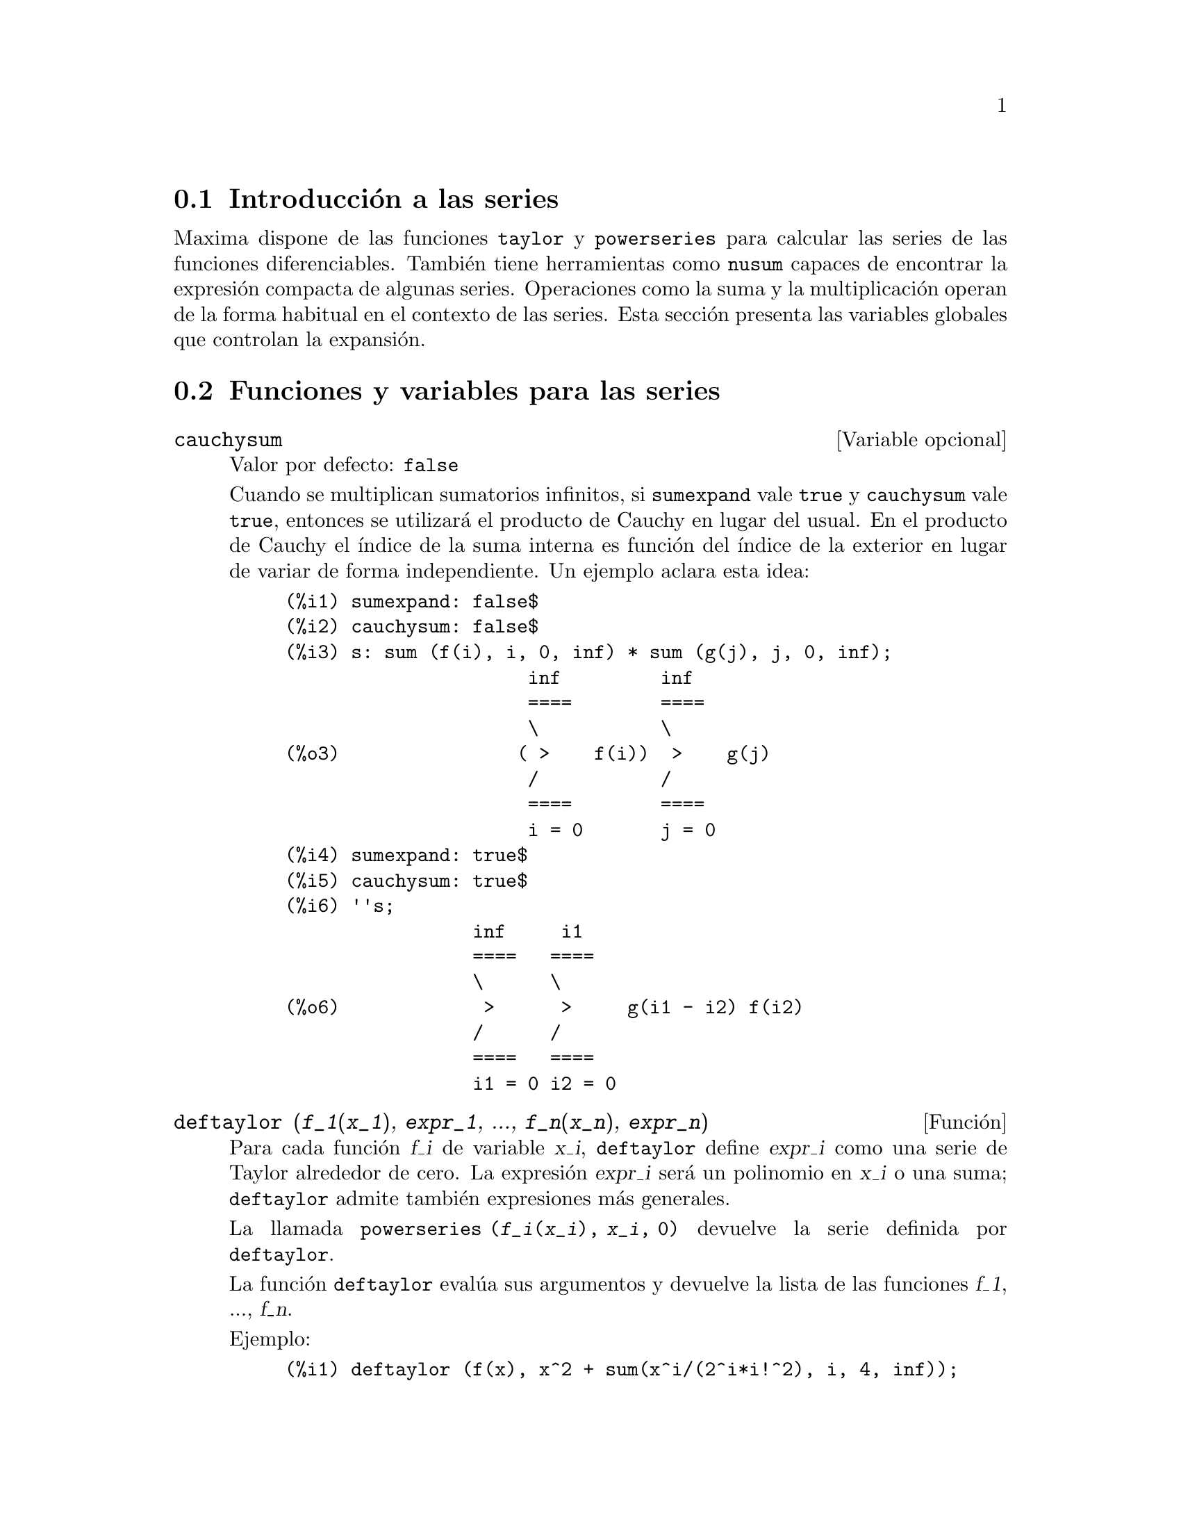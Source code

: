 @c english version 1.21
@menu
* Introducci@'on a las series::
* Funciones y variables para las series::
* Series de Poisson::
@end menu

@node Introducci@'on a las series, Funciones y variables para las series, Series, Series
@section Introducci@'on a las series

Maxima dispone de las funciones @code{taylor} y @code{powerseries} para calcular las series de las funciones diferenciables. Tambi@'en tiene herramientas como @code{nusum} capaces de encontrar la expresi@'on compacta de algunas series. Operaciones como la suma y la multiplicaci@'on operan de la forma habitual en el contexto de las series. Esta secci@'on presenta las variables globales que controlan la expansi@'on.
@c end concepts Series

@node Funciones y variables para las series, Series de Poisson, Introducci@'on a las series, Series
@section Funciones y variables para las series

@defvr {Variable opcional} cauchysum
Valor por defecto: @code{false}

@c REPHRASE
Cuando se multiplican sumatorios infinitos, si @code{sumexpand} vale @code{true} y @code{cauchysum} vale @code{true}, entonces se utilizar@'a el producto  de Cauchy en lugar del usual. En el producto de Cauchy  el @'{@dotless{i}}ndice de la suma interna es funci@'on del @'{@dotless{i}}ndice de la exterior en lugar de variar de forma independiente. Un ejemplo aclara esta idea:

@example
(%i1) sumexpand: false$
(%i2) cauchysum: false$
(%i3) s: sum (f(i), i, 0, inf) * sum (g(j), j, 0, inf);
                      inf         inf
                      ====        ====
                      \           \
(%o3)                ( >    f(i))  >    g(j)
                      /           /
                      ====        ====
                      i = 0       j = 0
(%i4) sumexpand: true$
(%i5) cauchysum: true$
(%i6) ''s;
                 inf     i1
                 ====   ====
                 \      \
(%o6)             >      >     g(i1 - i2) f(i2)
                 /      /
                 ====   ====
                 i1 = 0 i2 = 0
@end example

@end defvr

@deffn {Funci@'on} deftaylor (@var{f_1}(@var{x_1}), @var{expr_1}, ..., @var{f_n}(@var{x_n}), @var{expr_n})
Para cada funci@'on @var{f_i} de variable @var{x_i},  @code{deftaylor} define @var{expr_i} como una serie de Taylor alrededor de cero. La expresi@'on @var{expr_i} ser@'a un polinomio en  @var{x_i} o una suma; @code{deftaylor} admite tambi@'en expresiones m@'as generales.

La llamada @code{powerseries (@var{f_i}(@var{x_i}), @var{x_i}, 0)} devuelve la serie definida por  @code{deftaylor}.

La funci@'on @code{deftaylor} eval@'ua sus argumentos y devuelve la lista de las funciones @var{f_1}, ..., @var{f_n}. 

Ejemplo:

@example
(%i1) deftaylor (f(x), x^2 + sum(x^i/(2^i*i!^2), i, 4, inf));
(%o1)                          [f]
(%i2) powerseries (f(x), x, 0);
                      inf
                      ====      i1
                      \        x         2
(%o2)                  >     -------- + x
                      /       i1    2
                      ====   2   i1!
                      i1 = 4
(%i3) taylor (exp (sqrt (f(x))), x, 0, 4);
                      2         3          4
                     x    3073 x    12817 x
(%o3)/T/     1 + x + -- + ------- + -------- + . . .
                     2     18432     307200
@end example

@end deffn

@defvr {Variable opcional} maxtayorder
Valor por defecto: @code{true}

Si @code{maxtayorder} vale @code{true}, entonces durante la manipulaci@'on algebraica de series truncadas de Taylor, la funci@'on @code{taylor} trata de retener tantos t@'erminos correctos como sea posible.

@end defvr

@deffn {Funci@'on} niceindices (@var{expr})
Cambia las etiquetas de los @'{@dotless{i}}ndices de sumas y productos de @var{expr}. La funci@'on @code{niceindices} trata de cambiar cada @'{@dotless{i}}ndice al valor de @code{niceindicespref[1]}, a menos que esa etiqueta aparezca ya en el sumando o factor, en cuyo caso  @code{niceindices} realiza intentos con los siguientes elementos de  @code{niceindicespref}, hasta que encuentre una variable que que no est@'e en uso. Si todas las variables de la lista han sido ya revisadas, se formar@'an nuevos @'{@dotless{i}}nices a@~nadiendo n@'umeros enteros al valor de @code{niceindicespref[1]}, como @code{i0}, @code{i1}, @code{i2}, ....

La funci@'on @code{niceindices} eval@'ua sus argumentos y devuelve una expresi@'on.

Ejemplo:

@example
(%i1) niceindicespref;
(%o1)                  [i, j, k, l, m, n]
(%i2) product (sum (f (foo + i*j*bar), foo, 1, inf), bar, 1, inf);
                 inf    inf
                /===\   ====
                 ! !    \
(%o2)            ! !     >      f(bar i j + foo)
                 ! !    /
                bar = 1 ====
                        foo = 1
(%i3) niceindices (%);
                     inf  inf
                    /===\ ====
                     ! !  \
(%o3)                ! !   >    f(i j l + k)
                     ! !  /
                    l = 1 ====
                          k = 1
@end example

@end deffn


@defvr {Variable opcional} niceindicespref
Valor por defecto: @code{[i, j, k, l, m, n]}

La variable @code{niceindicespref} es la lista de la que la funci@'on @code{niceindices} va tomando nombres de etiquetas para @'{@dotless{i}}ndices de sumatorios y productos.

En @code{niceindicespref} se guardan normalmente nombres de variables.

Ejemplo:

@example
(%i1) niceindicespref: [p, q, r, s, t, u]$
(%i2) product (sum (f (foo + i*j*bar), foo, 1, inf), bar, 1, inf);
                 inf    inf
                /===\   ====
                 ! !    \
(%o2)            ! !     >      f(bar i j + foo)
                 ! !    /
                bar = 1 ====
                        foo = 1
(%i3) niceindices (%);
                     inf  inf
                    /===\ ====
                     ! !  \
(%o3)                ! !   >    f(i j q + p)
                     ! !  /
                    q = 1 ====
                          p = 1
@end example

@end defvr

@deffn {Funci@'on} nusum (@var{expr}, @var{x}, @var{i_0}, @var{i_1})
Calcula la suma hipergeom@'etrica indefinida de  @var{expr} con respecto a la variable  @var{x} utilizando una procedimiento de decisi@'on debido a R.W. Gosper. La expresi@'on @var{expr} y el resultado deben poder ser escritos como productos de potencias enteras, factoriales, coeficientes binomiales y funciones racionales.

@c UMM, DO WE REALLY NEED TO DEFINE "DEFINITE" AND "INDEFINITE" SUMMATION HERE ??
@c (CAN'T WE MAKE THE POINT WITHOUT DRAGGING IN SOME NONSTANDARD TERMINOLOGY ??)
Los t@'erminos suma "definida" e "indefinida" se usan de forma an@'aloga a integraci@'on "definida" e "indefinida". La suma indefinida significa dar un resultado simb@'olico.

Las funciones @code{nusum} y @code{unsum} disponen de cierta informaci@'on sobre sumas y diferencias de productos finitos. V@'ease tambi@'en @code{unsum}.

Ejemplos:

@example
(%i1) nusum (n*n!, n, 0, n);

Dependent equations eliminated:  (1)
(%o1)                     (n + 1)! - 1
(%i2) nusum (n^4*4^n/binomial(2*n,n), n, 0, n);
                     4        3       2              n
      2 (n + 1) (63 n  + 112 n  + 18 n  - 22 n + 3) 4      2
(%o2) ------------------------------------------------ - ------
                    693 binomial(2 n, n)                 3 11 7
(%i3) unsum (%, n);
                              4  n
                             n  4
(%o3)                   ----------------
                        binomial(2 n, n)
(%i4) unsum (prod (i^2, i, 1, n), n);
                    n - 1
                    /===\
                     ! !   2
(%o4)              ( ! !  i ) (n - 1) (n + 1)
                     ! !
                    i = 1
(%i5) nusum (%, n, 1, n);

Dependent equations eliminated:  (2 3)
                            n
                          /===\
                           ! !   2
(%o5)                      ! !  i  - 1
                           ! !
                          i = 1
@end example

@end deffn

@deffn {Funci@'on} pade (@var{taylor_series}, @var{numer_deg_bound}, @var{denom_deg_bound})
Devuelve la lista de todas las funciones racionales que tienen el desarrollo de Taylor dado, en las que la suma de los grados del numerador y denominador es menor o igual que el nivel de truncamiento de la serie de potencias.

La expresi@'on @var{taylor_series} es una serie de Taylor univariante. Los argumentos @var{numer_deg_bound} y @var{denom_deg_bound} son enteros positivos que indican las cotas para numerador y denominador.

La expresi@'on @var{taylor_series} tambi@'en puede ser una serie de Laurent, y las cotas de los grados pueden ser @code{inf}. El grado total se define como @code{@var{numer_deg_bound} + @var{denom_deg_bound}}. La longitud de una serie de potencias se define como @code{"truncation level" + 1 - min(0, "order of series")}.

@example
(%i1) taylor (1 + x + x^2 + x^3, x, 0, 3);
                              2    3
(%o1)/T/             1 + x + x  + x  + . . .
(%i2) pade (%, 1, 1);
                                 1
(%o2)                       [- -----]
                               x - 1
(%i3) t: taylor(-(83787*x^10 - 45552*x^9 - 187296*x^8
                   + 387072*x^7 + 86016*x^6 - 1507328*x^5
                   + 1966080*x^4 + 4194304*x^3 - 25165824*x^2
                   + 67108864*x - 134217728)
       /134217728, x, 0, 10);
                    2    3       4       5       6        7
             x   3 x    x    15 x    23 x    21 x    189 x
(%o3)/T/ 1 - - + ---- - -- - ----- + ----- - ----- - ------
             2    16    32   1024    2048    32768   65536

                                  8         9          10
                            5853 x    2847 x    83787 x
                          + ------- + ------- - --------- + . . .
                            4194304   8388608   134217728
(%i4) pade (t, 4, 4);
(%o4)                          []
@end example

No hay ninguna funci@'on racional de grado 4 en numerador y denominador con este desarrollo en serie de potencias. Es necesario dar un n@'umero de grados al numerador y denominador cuya suma sea al menos el grado del desarrollo de la serie, a fin de disponer de un n@'umero suficiente de coeficientes desconocidos para calcular.

@example
(%i5) pade (t, 5, 5);
                     5                4                 3
(%o5) [- (520256329 x  - 96719020632 x  - 489651410240 x

                  2
 - 1619100813312 x  - 2176885157888 x - 2386516803584)

               5                 4                  3
/(47041365435 x  + 381702613848 x  + 1360678489152 x

                  2
 + 2856700692480 x  + 3370143559680 x + 2386516803584)]
@end example

@end deffn

@defvr {Variable opcional} powerdisp
Valor por defecto: @code{false}

Si @code{powerdisp} vale @code{true}, se muestran las sumas con sus t@'erminos ordenados de menor a mayor potencia. As@'{@dotless{i}}, un polinomio se presenta como una serie de potencias truncada con el t@'ermino constante al principio y el de mayor potencia al final.

Por defecto, los t@'erminos de una suma se muestran en el orden de las potencias decrecientes.

@c NEED AN EXAMPLE HERE
@end defvr


@deffn {Funci@'on} powerseries (@var{expr}, @var{x}, @var{a})
Devuelve la forma general del desarrollo en serie de potencias 
de @var{expr} para la variable @var{x} alrededor del punto 
@var{a} (que puede ser @code{inf}, de infinito):
@example
           inf
           ====
           \               n
            >    b  (x - a)
           /      n
           ====
           n = 0
@end example

Si @code{powerseries} no es capaz de desarrollar @var{expr},
la funci@'on @code{taylor} puede calcular los primeros t@'erminos de la serie.

Si @code{verbose} vale @code{true}, @code{powerseries} va 
mostrando mensajes mientras progresa el c@'alculo. 

@example
(%i1) verbose: true$
(%i2) powerseries (log(sin(x)/x), x, 0);
can't expand 
                                 log(sin(x))
so we'll try again after applying the rule:
                                        d
                                      / -- (sin(x))
                                      [ dx
                        log(sin(x)) = i ----------- dx
                                      ]   sin(x)
                                      /
in the first simplification we have returned:
                             /
                             [
                             i cot(x) dx - log(x)
                             ]
                             /
                    inf
                    ====        i1  2 i1             2 i1
                    \      (- 1)   2     bern(2 i1) x
                     >     ------------------------------
                    /                i1 (2 i1)!
                    ====
                    i1 = 1
(%o2)                -------------------------------------
                                      2
@end example

@end deffn

@defvr {Variable opcional} psexpand
Valor por defecto: @code{false}

Si @code{psexpand} vale @code{true}, toda expresi'on racional se muestra completamente expandida. La variable @code{ratexpand} tiene el mismo efecto.

@c WE NEED TO BE EXPLICIT HERE
Si @code{psexpand} vale @code{false}, las expresines multivariantes se presentan tal como lo hace el paquete de funciones racionales.

@c TERMS OF WHAT ??
Si @code{psexpand} vale  @code{multi}, los t@'erminos de igual grado son agrupados.

@end defvr

@deffn {Funci@'on} revert (@var{expr}, @var{x})
@deffnx {Funci@'on} revert2 (@var{expr}, @var{x}, @var{n})

Estas funciones devuelven el rec@'{@dotless{i}}proco de @var{expr} en forma de desarrollo de Taylor alrededor de cero respecto de la variable @var{x}. La funci@'on @code{revert} devuelve un polinomio de grado igual a la mayor potencia en @var{expr}.
La funci@'on @code{revert2} devuelve un polinomio de grado @var{n}, el cual puede ser mayor, igual o menor que el grado de  @var{expr}.

Para utilizar estas funciones es necesario cargarlas en memoria mediante @code{load ("revert")}.

Ejemplos:

@example
(%i1) load ("revert")$
(%i2) t: taylor (exp(x) - 1, x, 0, 6);
                   2    3    4    5     6
                  x    x    x    x     x
(%o2)/T/      x + -- + -- + -- + --- + --- + . . .
                  2    6    24   120   720
(%i3) revert (t, x);
               6       5       4       3       2
           10 x  - 12 x  + 15 x  - 20 x  + 30 x  - 60 x
(%o3)/R/ - --------------------------------------------
                                60
(%i4) ratexpand (%);
                     6    5    4    3    2
                    x    x    x    x    x
(%o4)             - -- + -- - -- + -- - -- + x
                    6    5    4    3    2
(%i5) taylor (log(x+1), x, 0, 6);
                    2    3    4    5    6
                   x    x    x    x    x
(%o5)/T/       x - -- + -- - -- + -- - -- + . . .
                   2    3    4    5    6
(%i6) ratsimp (revert (t, x) - taylor (log(x+1), x, 0, 6));
(%o6)                           0
(%i7) revert2 (t, x, 4);
                          4    3    2
                         x    x    x
(%o7)                  - -- + -- - -- + x
                         4    3    2
@end example

@end deffn

@deffn {Funci@'on} taylor (@var{expr}, @var{x}, @var{a}, @var{n})
@deffnx {Funci@'on} taylor (@var{expr}, [@var{x_1}, @var{x_2}, ...], @var{a}, @var{n})
@deffnx {Funci@'on} taylor (@var{expr}, [@var{x}, @var{a}, @var{n}, 'asymp])
@deffnx {Funci@'on} taylor (@var{expr}, [@var{x_1}, @var{x_2}, ...], [@var{a_1}, @var{a_2}, ...], [@var{n_1}, @var{n_2}, ...])
@deffnx {Funci@'on} taylor (@var{expr}, [@var{x_1}, @var{a_1}, @var{n_1}], [@var{x_2}, @var{a_2}, @var{n_2}], ...)

La llamada @code{taylor (@var{expr}, @var{x}, @var{a}, @var{n})} expande la expresi@'on @var{expr} en un desarrollo  de 
 Taylor o de  Laurent respecto de la variable @var{x} alrededor del punto @var{a}, con t@'erminos hasta @code{(@var{x} - @var{a})^@var{n}}.

Si @var{expr} es de la forma @code{@var{f}(@var{x})/@var{g}(@var{x})} y @code{@var{g}(@var{x})} no tiene t@'erminos hasta de grado @var{n}, entonces @code{taylor} intenta expandir @code{@var{g}(@var{x})} hasta el grado  @code{2 @var{n}}. Si a@'un as@'{@dotless{i}} no hay t@'erminos no nulos, @code{taylor} dobla el grado de la expansi@'on de @code{@var{g}(@var{x})} hasta que el grado de la expansi@'on sea menor o igual que @code{@var{n} 2^taylordepth}.

La llamada @code{taylor (@var{expr}, [@var{x_1}, @var{x_2}, ...], @var{a}, @var{n})} devuelve la serie en potencias truncada de grado  @var{n} en todas las variables @var{x_1}, @var{x_2}, ... alrededor del punto @code{(@var{a}, @var{a}, ...)}.

La llamada @code{taylor (@var{expr}, [@var{x_1}, @var{a_1}, @var{n_1}], [@var{x_2}, @var{a_2}, @var{n_2}], ...)}
devuelve la serie en potencias truncada en las variables @var{x_1}, @var{x_2}, ... alrededor del punto @code{(@var{a_1}, @var{a_2}, ...)}; el truncamiento se realiza, respectivamente, en los grados @var{n_1}, @var{n_2}, ....

La llamada @code{taylor (@var{expr}, [@var{x_1}, @var{x_2}, ...], [@var{a_1}, @var{a_2}, ...], [@var{n_1}, @var{n_2}, ...])}
devuelve la serie en potencias truncada en las variables @var{x_1}, @var{x_2}, ... alrededor del punto @code{(@var{a_1}, @var{a_2}, ...)}, el truncamiento se realiza, respectivamente, en los grados @var{n_1}, @var{n_2}, ....

La llamada @code{taylor (@var{expr}, [@var{x}, @var{a}, @var{n}, 'asymp])} devuelve el desarrollo de  @var{expr} en potencias negativas de @code{@var{x} - @var{a}}. El t@'ermino de mayor orden es @code{(@var{x} - @var{a})^@var{-n}}.

Si @code{maxtayorder} vale @code{true}, entonces durante la manipulaci@'on algebraica de las series (truncadas) de Taylor, la funci@'on @code{taylor} intenta mantener tantos t@'erminos correctos como sea posible.

Si @code{psexpand} vale @code{true}, una expresi@'on racional desarrollada se muestra completamente expandida. La variable  @code{ratexpand} tiene el mismo efecto. Si @code{psexpand} vale @code{false}, una expresi@'on multivariante se mostrar@'a tal como lo hace el paquete de funciones racionales. Si  @code{psexpand} vale  @code{multi}, los t@'erminos del mismo grado 
son agrupados.

V@'ease tambi@'en la variable @code{taylor_logexpand} para el control del desarrollo.

Ejemplos:
@c EXAMPLES ADAPTED FROM example (taylor)
@c taylor (sqrt (sin(x) + a*x + 1), x, 0, 3);
@c %^2;
@c taylor (sqrt (x + 1), x, 0, 5);
@c %^2;
@c product ((1 + x^i)^2.5, i, 1, inf)/(1 + x^2);
@c ev (taylor(%, x,  0, 3), keepfloat);
@c taylor (1/log (x + 1), x, 0, 3);
@c taylor (cos(x) - sec(x), x, 0, 5);
@c taylor ((cos(x) - sec(x))^3, x, 0, 5);
@c taylor (1/(cos(x) - sec(x))^3, x, 0, 5);
@c taylor (sqrt (1 - k^2*sin(x)^2), x, 0, 6);
@c taylor ((x + 1)^n, x, 0, 4);
@c taylor (sin (y + x), x, 0, 3, y, 0, 3);
@c taylor (sin (y + x), [x, y], 0, 3);
@c taylor (1/sin (y + x), x, 0, 3, y, 0, 3);
@c taylor (1/sin (y + x), [x, y], 0, 3);

@example
(%i1) taylor (sqrt (sin(x) + a*x + 1), x, 0, 3);
                           2             2
             (a + 1) x   (a  + 2 a + 1) x
(%o1)/T/ 1 + --------- - -----------------
                 2               8

                                   3      2             3
                               (3 a  + 9 a  + 9 a - 1) x
                             + -------------------------- + . . .
                                           48
(%i2) %^2;
                                    3
                                   x
(%o2)/T/           1 + (a + 1) x - -- + . . .
                                   6
(%i3) taylor (sqrt (x + 1), x, 0, 5);
                       2    3      4      5
                  x   x    x    5 x    7 x
(%o3)/T/      1 + - - -- + -- - ---- + ---- + . . .
                  2   8    16   128    256
(%i4) %^2;
(%o4)/T/                  1 + x + . . .
(%i5) product ((1 + x^i)^2.5, i, 1, inf)/(1 + x^2);
                         inf
                        /===\
                         ! !    i     2.5
                         ! !  (x  + 1)
                         ! !
                        i = 1
(%o5)                   -----------------
                              2
                             x  + 1
(%i6) ev (taylor(%, x,  0, 3), keepfloat);
                               2           3
(%o6)/T/    1 + 2.5 x + 3.375 x  + 6.5625 x  + . . .
(%i7) taylor (1/log (x + 1), x, 0, 3);
                               2       3
                 1   1   x    x    19 x
(%o7)/T/         - + - - -- + -- - ----- + . . .
                 x   2   12   24    720
(%i8) taylor (cos(x) - sec(x), x, 0, 5);
                                4
                           2   x
(%o8)/T/                - x  - -- + . . .
                               6
(%i9) taylor ((cos(x) - sec(x))^3, x, 0, 5);
(%o9)/T/                    0 + . . .
(%i10) taylor (1/(cos(x) - sec(x))^3, x, 0, 5);
                                               2          4
            1     1       11      347    6767 x    15377 x
(%o10)/T/ - -- + ---- + ------ - ----- - ------- - --------
             6      4        2   15120   604800    7983360
            x    2 x    120 x

                                                          + . . .
(%i11) taylor (sqrt (1 - k^2*sin(x)^2), x, 0, 6);
               2  2       4      2   4
              k  x    (3 k  - 4 k ) x
(%o11)/T/ 1 - ----- - ----------------
                2            24

                                    6       4       2   6
                               (45 k  - 60 k  + 16 k ) x
                             - -------------------------- + . . .
                                          720
(%i12) taylor ((x + 1)^n, x, 0, 4);
                      2       2     3      2         3
                    (n  - n) x    (n  - 3 n  + 2 n) x
(%o12)/T/ 1 + n x + ----------- + --------------------
                         2                 6

                               4      3       2         4
                             (n  - 6 n  + 11 n  - 6 n) x
                           + ---------------------------- + . . .
                                          24
(%i13) taylor (sin (y + x), x, 0, 3, y, 0, 3);
               3                 2
              y                 y
(%o13)/T/ y - -- + . . . + (1 - -- + . . .) x
              6                 2

                    3                       2
               y   y            2      1   y            3
          + (- - + -- + . . .) x  + (- - + -- + . . .) x  + . . .
               2   12                  6   12
(%i14) taylor (sin (y + x), [x, y], 0, 3);
                     3        2      2      3
                    x  + 3 y x  + 3 y  x + y
(%o14)/T/   y + x - ------------------------- + . . .
                                6
(%i15) taylor (1/sin (y + x), x, 0, 3, y, 0, 3);
          1   y              1    1               1            2
(%o15)/T/ - + - + . . . + (- -- + - + . . .) x + (-- + . . .) x
          y   6               2   6                3
                             y                    y

                                           1            3
                                      + (- -- + . . .) x  + . . .
                                            4
                                           y
(%i16) taylor (1/sin (y + x), [x, y], 0, 3);
                             3         2       2        3
            1     x + y   7 x  + 21 y x  + 21 y  x + 7 y
(%o16)/T/ ----- + ----- + ------------------------------- + . . .
          x + y     6                   360
@end example

@end deffn


@defvr {Variable opcional} taylordepth
Valor por defecto: 3

@c UM, THE CONTEXT FOR THIS REMARK NEEDS TO BE ESTABLISHED
Si todav@'{@dotless{i}}a no hay t@'erminos no nulos, la funci@'on @code{taylor} dobla el grado del desarrollo de @code{@var{g}(@var{x})}
tantas veces como sea necesario para que el grado del desarrollo sea menor o igual que @code{@var{n} 2^taylordepth}.

@end defvr


@deffn {Funci@'on} taylorinfo (@var{expr})
Devuelve informaci@'on sobre el desarrollo de Taylor @var{expr}. El valor devuelto por esta funci@'on es una lista de listas. Cada lista contiene el nombre de una variable, el punto de expansi@'on y el grado del desarrollo.

La funci@'on @code{taylorinfo} devuelve @code{false} si @var{expr} no es un desarrollo de Taylor.

Ejemplo:

@example
(%i1) taylor ((1 - y^2)/(1 - x), x, 0, 3, [y, a, inf]);
                  2                       2
(%o1)/T/ - (y - a)  - 2 a (y - a) + (1 - a )

         2                        2
 + (1 - a  - 2 a (y - a) - (y - a) ) x

         2                        2   2
 + (1 - a  - 2 a (y - a) - (y - a) ) x

         2                        2   3
 + (1 - a  - 2 a (y - a) - (y - a) ) x  + . . .
(%i2) taylorinfo(%);
(%o2)               [[y, a, inf], [x, 0, 3]]
@end example

@end deffn


@deffn {Funci@'on} taylorp (@var{expr})
Devuelve @code{true} si @var{expr} es un desarrollo de Taylor y @code{false} en caso contrario.

@end deffn


@defvr {Variable opcional} taylor_logexpand
Valor por defecto: @code{true}

La variable @code{taylor_logexpand} controla los desarrollos de logaritmos en la funci@'on @code{taylor}.

Si @code{taylor_logexpand} vale @code{true}, todos los logaritmos se expanden completamente de manera que algunos problemas que se plantean debido a ciertas identidades logar@'{@dotless{i}}tmicas no interfieran con el proceso del c@'alculo del desarrollo de Taylor. Sin embargo, este proceder no es del todo correcto.

@c NEED EXAMPLES HERE
@end defvr


@defvr {Variable opcional} taylor_order_coefficients
Valor por defecto: @code{true}

La variable @code{taylor_order_coefficients} controla la ordenaci@'on de los coeficientes en un desarrollo de Taylor.

Si @code{taylor_order_coefficients} vale @code{true}, los coeficientes del desarrollo de Taylor se ordenan de la forma can@'onica.
@c IS MAXIMA'S NOTION OF "CANONICALLY" DESCRIBED ELSEWHERE ??
@c AND WHAT HAPPENS WHEN IT IS FALSE ??

@c NEED EXAMPLES HERE
@end defvr

@deffn {Funci@'on} taylor_simplifier (@var{expr})
Simplifica los coeficientes de la serie de potencias @var{expr}. Esta funci@'on es llamada desde la funci@'on @code{taylor}.

@end deffn


@defvr {Variable opcional} taylor_truncate_polynomials
Valor por defecto: @code{true}

@c WHAT IS THE "INPUT TRUNCATION LEVEL" ?? THE ARGUMENT n OF taylor ??
Si @code{taylor_truncate_polynomials} vale @code{true}, los polinomios quedan truncados en base a los niveles de truncamiento de entrada.

En otro caso, aquellos polinomios que se utilicen como entrada a la funci@'on  @code{taylor} se consideran que tienen precisi@'on infinita.
@c WHAT IS "INFINITE PRECISION" IN THIS CONTEXT ??

@end defvr


@deffn {Funci@'on} taytorat (@var{expr})
Convierte @var{expr} del formato de @code{taylor} al formato CRE (Canonical Rational Expression). El efecto es el mismo que haciendo  @code{rat (ratdisrep (@var{expr}))}, pero m@'as r@'apido.

@end deffn


@deffn {Funci@'on} trunc (@var{expr})
Devuelve la representaci@'on interna de la expresi@'on @var{expr} de tal forma como si sus sumas fuesen una serie truncada de Taylor. La expresi@'on @var{expr} no sufre ninguna otra modificaci@'on.

Ejemplo:

@example
(%i1) expr: x^2 + x + 1;
                            2
(%o1)                      x  + x + 1
(%i2) trunc (expr);
                                2
(%o2)                  1 + x + x  + . . .
(%i3) is (expr = trunc (expr));
(%o3)                         true
@end example

@end deffn


@deffn {Funci@'on} unsum (@var{f}, @var{n})
Devuelve la diferencia @code{@var{f}(@var{n}) - @var{f}(@var{n} - 1)}. En cierto sentido @code{unsum} es la inversa de @code{sum}.

V@'ease tambi@'en @code{nusum}.

Ejemplos:
@c GENERATED FROM THE FOLLOWING INPUTS
@c g(p) := p*4^n/binomial(2*n,n);
@c g(n^4);
@c nusum (%, n, 0, n);
@c unsum (%, n);

@example
(%i1) g(p) := p*4^n/binomial(2*n,n);
                                     n
                                  p 4
(%o1)               g(p) := ----------------
                            binomial(2 n, n)
(%i2) g(n^4);
                              4  n
                             n  4
(%o2)                   ----------------
                        binomial(2 n, n)
(%i3) nusum (%, n, 0, n);
                     4        3       2              n
      2 (n + 1) (63 n  + 112 n  + 18 n  - 22 n + 3) 4      2
(%o3) ------------------------------------------------ - ------
                    693 binomial(2 n, n)                 3 11 7
(%i4) unsum (%, n);
                              4  n
                             n  4
(%o4)                   ----------------
                        binomial(2 n, n)
@end example

@end deffn


@defvr {Variable opcional} verbose
Valor por defecto: @code{false}

Si @code{verbose} vale @code{true}, la funci@'on @code{powerseries} va imprimiendo mensajes durante su ejecuci@'on.

@end defvr






@node Series de Poisson, , Funciones y variables para las series, Series
@section Series de Poisson


@deffn {Funci@'on} intopois (@var{a})
Convierte @var{a} en un codificado Poisson.

@end deffn


@deffn {Funci@'on} outofpois (@var{a})
Convierte @var{a} desde codificado de Poisson a una representaci@'on general.  Si @var{a} no est@'a en forma de Poisson, @code{outofpois} hace la conversi@'on, siendo entonces el valor retornado @code{outofpois (intopois (@var{a}))}. Esta funci@'on es un simplificador can@'onico para sumas de potencias de senos y cosenos.

@end deffn


@deffn {Funci@'on} poisdiff (@var{a}, @var{b})
Deriva @var{a} con respecto a @var{b}. El argumento @var{b} debe aparecer s@'olo en los argumentos trigonom@'etricos o s@'olo en los coeficientes.

@end deffn


@deffn {Funci@'on} poisexpt (@var{a}, @var{b})
Id@'entico a @code{intopois (@var{a}^@var{b})}. El argumento @var{b} debe ser un entero positivo.

@end deffn


@deffn {Funci@'on} poisint (@var{a}, @var{b})
Integra en un sentido restringido similar a @code{poisdiff}.
@end deffn


@defvr {Variable optativa} poislim
Valor por defecto: 5

La variable @code{poislim} determina el dominio de los coeficientes en los argumentos de las funciones trigonom@'etricas.  El valor por defecto 5 corresponde al intervalo [-2^(5-1)+1,2^(5-1)], o [-15,16], pero puede reasignarse para  [-2^(n-1)+1, 2^(n-1)].

@end defvr


@deffn {Funci@'on} poismap (@var{series}, @var{sinfn}, @var{cosfn})
Aplica las funciones @var{sinfn} a los t@'erminos sinusoidales y
las funciones @var{cosfn} a los cosenoidales de la serie de Poisson
dada. Tanto @var{sinfn} como @var{cosfn} son funciones de dos
argumentos, los cuales son un coeficiente y una parte trigonom@'etrica
de un t@'ermino de la serie.
@end deffn


@deffn {Funci@'on} poisplus (@var{a}, @var{b})
Id@'entico a @code{intopois (a + b)}.

@end deffn

@deffn {Funci@'on} poissimp (@var{a})
Convierte @var{a} en una serie de Poisson para @var{a} en su representaci@'on general.

@end deffn


@defvr {S@'{@dotless{i}}mbolo especial} poisson
El s@'{@dotless{i}}mbolo @code{/P/} sigue a la etiqueta de las l@'{@dotless{i}}neas que contienen expresiones que son series de Poisson.

@end defvr


@deffn {Funci@'on} poissubst (@var{a}, @var{b}, @var{c})
Sustituye @var{b} por @var{a} en @var{c}, donde  @var{c} es una serie de Poisson.

(1) Si @var{b} es una de las variables @var{u}, @var{v}, @var{w}, @var{x}, @var{y} o @var{z}, entonces @var{a} debe ser una expresi@'on lineal en esas variables (por ejemplo, @code{6*u + 4*v}).

(2) Si @var{b} no es ninguna de esas variables, entonces @var{a} no puede contener tampoco a ninguna de ellas, ni senos, ni cosenos.

@c AQUI FALTA PARRAFO

@end deffn

@deffn {Funci@'on} poistimes (@var{a}, @var{b})
Id@'entico a @code{intopois (@var{a}*@var{b})}.

@end deffn



@c AQUI FALTA DEFINICION DE poistrim


@deffn {Funci@'on} printpois (@var{a})
Presenta una serie de Poisson en un formato legible.  Conjuntamente con @code{outofpois}, si es necesario convertir@'a @var{a} primero en una codificaci@'on de Poisson.

@end deffn




